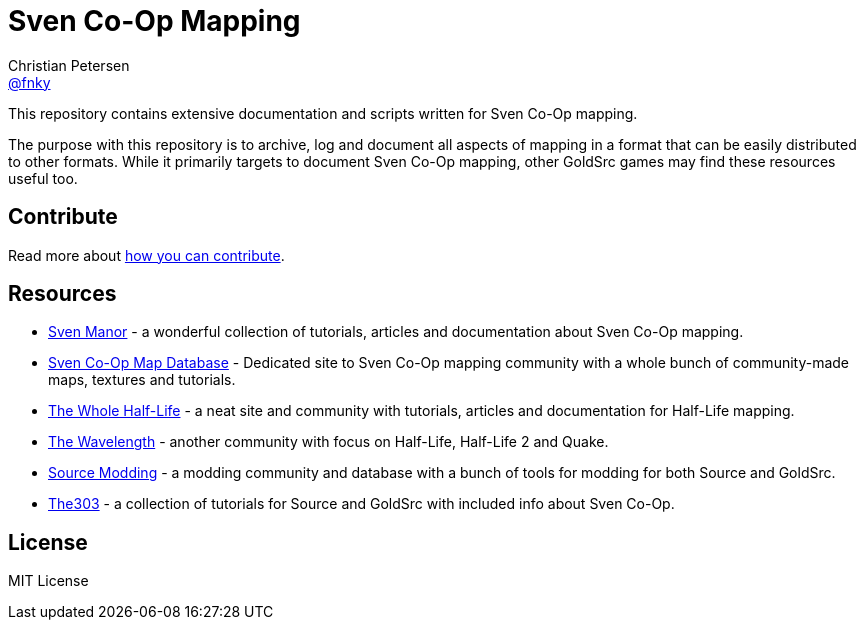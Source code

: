 = Sven Co-Op Mapping
Christian Petersen <https://github.com/fnky[@fnky]>
ifdef::env-github,env-browser[]
:toc: preamble
:toclevels: 2
endif::[]
ifdef::env-github[]
:status:
:outfilesuffix: .adoc
:!toc-title:
:caution-caption: :fire:
:important-caption: :exclamation:
:note-caption: :paperclip:
:tip-caption: :bulb:
:warning-caption: :warning:
endif::[]
:uri-project-repo: https://github.com/fnky/svencoop-mapping
:uri-nodejs-download: https://nodejs.org/en/download/

This repository contains extensive documentation and scripts written for Sven Co-Op mapping.

The purpose with this repository is to archive, log and document all aspects of mapping in a format that can be easily distributed to other formats. While it primarily targets to document Sven Co-Op mapping, other GoldSrc games may find these resources useful too.

== Contribute

Read more about link:.github/CONTRIBUTING.md[how you can contribute].

== Resources

- https://sites.google.com/site/svenmanor/[Sven Manor] - a wonderful collection of tutorials, articles and documentation about Sven Co-Op mapping.
- http://scmapdb.com[Sven Co-Op Map Database] - Dedicated site to Sven Co-Op mapping community with a whole bunch of community-made maps, textures and tutorials.
- http://twhl.info[The Whole Half-Life] - a neat site and community with tutorials, articles and documentation for Half-Life mapping.
- http://thewavelength.net[The Wavelength] - another community with focus on Half-Life, Half-Life 2 and Quake.
- http://www.sourcemodding.com[Source Modding] - a modding community and database with a bunch of tools for modding for both Source and GoldSrc.
- http://the303.org/tutorials/[The303] - a collection of tutorials for Source and GoldSrc with included info about Sven Co-Op.

== License

MIT License
